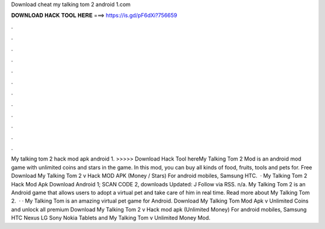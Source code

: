 Download cheat my talking tom 2 android 1.com

𝐃𝐎𝐖𝐍𝐋𝐎𝐀𝐃 𝐇𝐀𝐂𝐊 𝐓𝐎𝐎𝐋 𝐇𝐄𝐑𝐄 ===> https://is.gd/pF6dXi?756659

.

.

.

.

.

.

.

.

.

.

.

.

My talking tom 2 hack mod apk android 1. >>>>> Download Hack Tool hereMy Talking Tom 2 Mod is an android mod game with unlimited coins and stars in the game. In this mod, you can buy all kinds of food, fruits, tools and pets for. Free Download My Talking Tom 2 v Hack MOD APK (Money / Stars) For android mobiles, Samsung HTC.  · My Talking Tom 2 Hack Mod Apk Download Android 1; SCAN CODE 2, downloads Updated: J Follow via RSS. n/a. My Talking Tom 2 is an Android game that allows users to adopt a virtual pet and take care of him in real time. Read more about My Talking Tom 2.  · · My Talking Tom is an amazing virtual pet game for Android. Download My Talking Tom Mod Apk v Unlimited Coins and unlock all premium  Download My Talking Tom 2 v Hack mod apk (Unlimited Money) For android mobiles, Samsung HTC Nexus LG Sony Nokia Tablets and  My Talking Tom v Unlimited Money Mod.